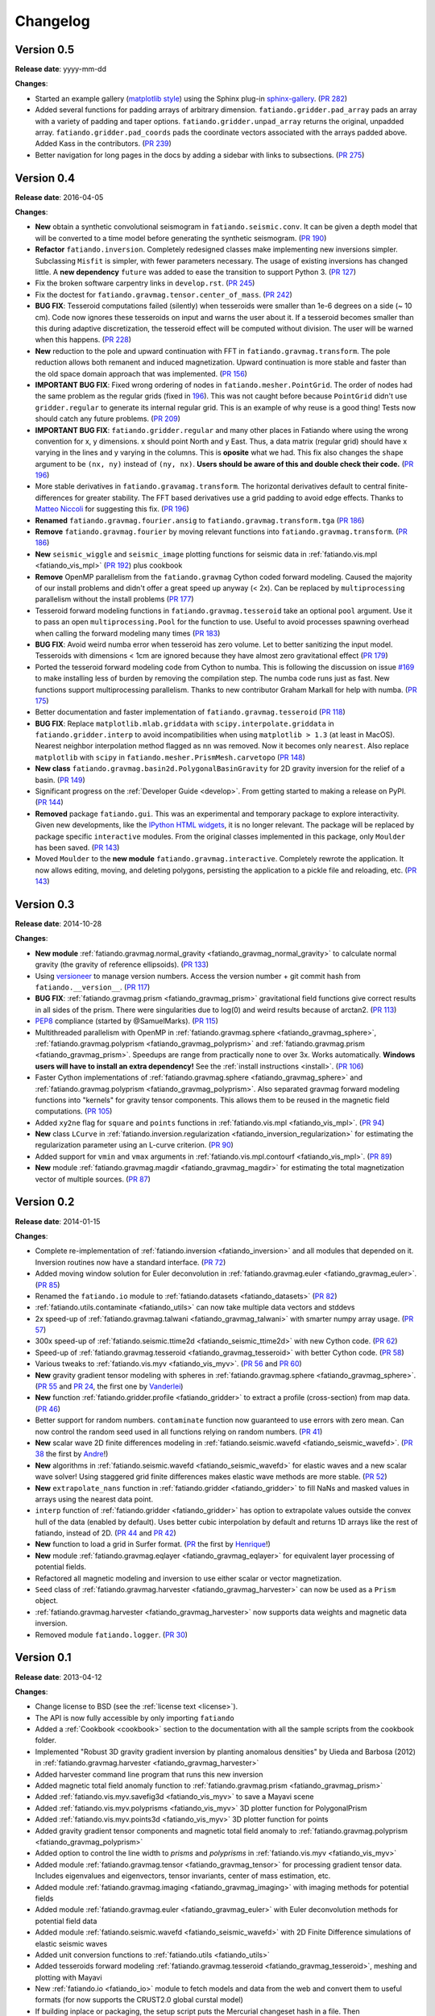 .. _changelog:

Changelog
=========

Version 0.5
-----------

**Release date**: yyyy-mm-dd

**Changes**:

* Started an example gallery (`matplotlib style
  <http://matplotlib.org/gallery.html>`__) using the Sphinx plug-in
  `sphinx-gallery <http://sphinx-gallery.readthedocs.io/>`__.
  (`PR 282 <https://github.com/fatiando/fatiando/pull/282>`__)
* Added several functions for padding arrays of arbitrary dimension.
  ``fatiando.gridder.pad_array`` pads an array with a variety of padding and
  taper options.  ``fatiando.gridder.unpad_array`` returns the original,
  unpadded array.  ``fatiando.gridder.pad_coords`` pads the coordinate vectors
  associated with the arrays padded above. Added Kass in the contributors.
  (`PR 239 <https://github.com/fatiando/fatiando/pull/239>`__)
* Better navigation for long pages in the docs by adding a sidebar with links
  to subsections.
  (`PR 275 <https://github.com/fatiando/fatiando/pull/275>`__)



Version 0.4
-----------

**Release date**: 2016-04-05

**Changes**:

* **New** obtain a synthetic convolutional seismogram in
  ``fatiando.seismic.conv``. It can be given a depth model that will be
  converted to a time model before generating the synthetic seismogram.
  (`PR 190 <https://github.com/fatiando/fatiando/pull/190>`__)
* **Refactor** ``fatiando.inversion``. Completely redesigned classes make
  implementing new inversions simpler. Subclassing ``Misfit`` is simpler, with
  fewer parameters necessary. The usage of existing inversions has changed
  little. A **new dependency** ``future`` was added to ease the transition to
  support Python 3.
  (`PR 127 <https://github.com/fatiando/fatiando/pull/127>`__)
* Fix the broken software carpentry links in ``develop.rst``.
  (`PR 245 <https://github.com/fatiando/fatiando/pull/245>`__)
* Fix the doctest for ``fatiando.gravmag.tensor.center_of_mass``.
  (`PR 242 <https://github.com/fatiando/fatiando/pull/242>`__)
* **BUG FIX**: Tesseroid computations failed (silently) when tesseroids were
  smaller than 1e-6 degrees on a side (~ 10 cm). Code now ignores these
  tesseroids on input and warns the user about it. If a tesseroid becomes
  smaller than this during adaptive discretization, the tesseroid effect will
  be computed without division.  The user will be warned when this happens.
  (`PR 228 <https://github.com/fatiando/fatiando/pull/228>`__)
* **New** reduction to the pole and upward continuation with FFT in
  ``fatiando.gravmag.transform``. The pole reduction allows both remanent and
  induced magnetization. Upward continuation is more stable and faster than the
  old space domain approach that was implemented.
  (`PR 156 <https://github.com/fatiando/fatiando/pull/156>`__)
* **IMPORTANT BUG FIX**: Fixed wrong ordering of nodes in
  ``fatiando.mesher.PointGrid``. The order of nodes had the same problem as the
  regular grids (fixed in
  `196 <https://github.com/fatiando/fatiando/pull/196>`__). This was not caught
  before because ``PointGrid`` didn't use ``gridder.regular`` to generate its
  internal regular grid. This is an example of why reuse is a good thing! Tests
  now should catch any future problems.
  (`PR 209 <https://github.com/fatiando/fatiando/pull/209>`__)
* **IMPORTANT BUG FIX**: ``fatiando.gridder.regular`` and many other places in
  Fatiando where using the wrong convention for x, y dimensions.
  x should point North and y East. Thus, a data matrix (regular grid) should
  have x varying in the lines and y varying in the columns. This is **oposite**
  what we had. This fix also changes the ``shape`` argument to be ``(nx, ny)``
  instead of ``(ny, nx)``. **Users should be aware of this and double check
  their code.**
  (`PR 196 <https://github.com/fatiando/fatiando/pull/196>`__)
* More stable derivatives in ``fatiando.gravamag.transform``. The horizontal
  derivatives default to central finite-differences for greater stability. The
  FFT based derivatives use a grid padding to avoid edge effects.
  Thanks to `Matteo Niccoli <https://mycarta.wordpress.com/>`__ for suggesting
  this fix.
  (`PR 196 <https://github.com/fatiando/fatiando/pull/196>`__)
* **Renamed** ``fatiando.gravmag.fourier.ansig`` to
  ``fatiando.gravmag.transform.tga``
  (`PR 186 <https://github.com/fatiando/fatiando/pull/186>`__)
* **Remove** ``fatiando.gravmag.fourier`` by moving relevant functions into
  ``fatiando.gravmag.transform``.
  (`PR 186 <https://github.com/fatiando/fatiando/pull/186>`__)
* **New** ``seismic_wiggle`` and ``seismic_image`` plotting functions for
  seismic data in :ref:`fatiando.vis.mpl <fatiando_vis_mpl>` (`PR 192
  <https://github.com/fatiando/fatiando/pull/192>`__) plus cookbook
* **Remove** OpenMP parallelism from the ``fatiando.gravmag`` Cython coded
  forward modeling. Caused the majority of our install problems and didn't
  offer a great speed up anyway (< 2x). Can be replaced by ``multiprocessing``
  parallelism without the install problems
  (`PR 177 <https://github.com/fatiando/fatiando/pull/177>`__)
* Tesseroid forward modeling functions in ``fatiando.gravmag.tesseroid`` take
  an optional ``pool`` argument. Use it to pass an open
  ``multiprocessing.Pool`` for the function to use. Useful to avoid processes
  spawning overhead when calling the forward modeling many times
  (`PR 183 <https://github.com/fatiando/fatiando/pull/183>`__)
* **BUG FIX**: Avoid weird numba error when tesseroid has zero volume. Let to
  better sanitizing the input model. Tesseroids with dimensions < 1cm are
  ignored because they have almost zero gravitational effect
  (`PR 179 <https://github.com/fatiando/fatiando/pull/179>`__)
* Ported the tesseroid forward modeling code from Cython to numba. This is
  following the discussion on issue
  `#169 <https://github.com/fatiando/fatiando/issues/169>`__ to make installing
  less of burden by removing the compilation step. The numba code runs just as
  fast. New functions support multiprocessing parallelism.
  Thanks to new contributor Graham Markall for help with numba.
  (`PR 175 <https://github.com/fatiando/fatiando/pull/175>`__)
* Better documentation and faster implementation of
  ``fatiando.gravmag.tesseroid``
  (`PR 118 <https://github.com/fatiando/fatiando/pull/118>`__)
* **BUG FIX**: Replace ``matplotlib.mlab.griddata`` with
  ``scipy.interpolate.griddata`` in ``fatiando.gridder.interp`` to avoid
  incompatibilities when using ``matplotlib > 1.3``
  (at least in MacOS). Nearest neighbor interpolation method flagged as ``nn``
  was removed. Now it becomes only ``nearest``. Also replace ``matplotlib``
  with ``scipy`` in ``fatiando.mesher.PrismMesh.carvetopo``
  (`PR 148 <https://github.com/fatiando/fatiando/pull/148>`_)
* **New class** ``fatiando.gravmag.basin2d.PolygonalBasinGravity`` for 2D
  gravity inversion for the relief of a basin.
  (`PR 149 <https://github.com/fatiando/fatiando/pull/149>`__)
* Significant progress on the :ref:`Developer Guide <develop>`. From getting
  started to making a release on PyPI.
  (`PR 144 <https://github.com/fatiando/fatiando/pull/144>`__)
* **Removed** package ``fatiando.gui``. This was an experimental and temporary
  package to explore interactivity. Given new developments, like the
  `IPython HTML widgets
  <http://nbviewer.ipython.org/github/ipython/ipython/blob/master/examples/Interactive%20Widgets/Index.ipynb>`__,
  it is no longer relevant. The package will be replaced by package specific
  ``interactive`` modules.
  From the original classes implemented in this package, only ``Moulder`` has
  been saved.
  (`PR 143 <https://github.com/fatiando/fatiando/pull/143>`__)
* Moved ``Moulder`` to the **new module** ``fatiando.gravmag.interactive``.
  Completely rewrote the application. It now allows editing, moving, and
  deleting polygons, persisting the application to a pickle file and reloading,
  etc.
  (`PR 143 <https://github.com/fatiando/fatiando/pull/143>`__)

Version 0.3
-----------

**Release date**: 2014-10-28

**Changes**:

* **New module** :ref:`fatiando.gravmag.normal_gravity
  <fatiando_gravmag_normal_gravity>` to calculate normal gravity (the gravity
  of reference ellipsoids).
  (`PR 133 <https://github.com/fatiando/fatiando/pull/133>`_)
* Using `versioneer <https://github.com/warner/python-versioneer>`__ to manage
  version numbers. Access the version number + git commit hash from
  ``fatiando.__version__``.
  (`PR 117 <https://github.com/fatiando/fatiando/pull/117>`_)
* **BUG FIX**: :ref:`fatiando.gravmag.prism <fatiando_gravmag_prism>`
  gravitational field functions give correct results in all sides of the prism.
  There were singularities due to log(0) and weird results because of arctan2.
  (`PR 113 <https://github.com/fatiando/fatiando/pull/113>`_)
* `PEP8 <http://www.python.org/dev/peps/pep-0008/>`__ compliance (started by
  @SamuelMarks).
  (`PR 115 <https://github.com/fatiando/fatiando/pull/115>`_)
* Multithreaded parallelism with OpenMP in
  :ref:`fatiando.gravmag.sphere <fatiando_gravmag_sphere>`,
  :ref:`fatiando.gravmag.polyprism <fatiando_gravmag_polyprism>` and
  :ref:`fatiando.gravmag.prism <fatiando_gravmag_prism>`.
  Speedups are range from practically none to over 3x.
  Works automatically.
  **Windows users will have to install an extra dependency!**
  See the :ref:`install instructions <install>`.
  (`PR 106 <https://github.com/fatiando/fatiando/pull/106>`_)
* Faster Cython implementations of
  :ref:`fatiando.gravmag.sphere <fatiando_gravmag_sphere>` and
  :ref:`fatiando.gravmag.polyprism <fatiando_gravmag_polyprism>`.
  Also separated gravmag forward modeling functions into "kernels" for gravity
  tensor components. This allows them to be reused in the magnetic field
  computations.
  (`PR 105 <https://github.com/fatiando/fatiando/pull/105>`_)
* Added ``xy2ne`` flag for ``square`` and ``points`` functions in
  :ref:`fatiando.vis.mpl <fatiando_vis_mpl>`.
  (`PR 94 <https://github.com/fatiando/fatiando/pull/94>`_)
* **New** class ``LCurve`` in :ref:`fatiando.inversion.regularization
  <fatiando_inversion_regularization>` for estimating the regularization
  parameter using an L-curve criterion.
  (`PR 90 <https://github.com/fatiando/fatiando/pull/90>`_)
* Added support for ``vmin`` and ``vmax`` arguments in
  :ref:`fatiando.vis.mpl.contourf <fatiando_vis_mpl>`.
  (`PR 89 <https://github.com/fatiando/fatiando/pull/89>`_)
* **New** module :ref:`fatiando.gravmag.magdir <fatiando_gravmag_magdir>` for
  estimating the total magnetization vector of multiple sources.
  (`PR 87 <https://github.com/fatiando/fatiando/pull/87>`_)

Version 0.2
-----------

**Release date**: 2014-01-15

**Changes**:

* Complete re-implementation of :ref:`fatiando.inversion <fatiando_inversion>`
  and all modules that depended on it. Inversion routines now have a standard
  interface. (`PR 72 <https://github.com/fatiando/fatiando/pull/72>`_)
* Added moving window solution for Euler deconvolution in
  :ref:`fatiando.gravmag.euler <fatiando_gravmag_euler>`.
  (`PR 85 <https://github.com/fatiando/fatiando/pull/85>`_)
* Renamed the ``fatiando.io`` module to
  :ref:`fatiando.datasets <fatiando_datasets>`
  (`PR 82 <https://github.com/fatiando/fatiando/pull/82>`_)
* :ref:`fatiando.utils.contaminate <fatiando_utils>` can now take multiple data
  vectors and stddevs
* 2x speed-up of :ref:`fatiando.gravmag.talwani <fatiando_gravmag_talwani>`
  with smarter numpy array usage. (`PR 57
  <https://github.com/fatiando/fatiando/pull/57>`_)
* 300x speed-up of :ref:`fatiando.seismic.ttime2d <fatiando_seismic_ttime2d>`
  with new Cython code. (`PR 62
  <https://github.com/fatiando/fatiando/pull/62>`_)
* Speed-up of :ref:`fatiando.gravmag.tesseroid <fatiando_gravmag_tesseroid>`
  with better Cython code. (`PR 58
  <https://github.com/fatiando/fatiando/pull/58>`_)
* Various tweaks to :ref:`fatiando.vis.myv <fatiando_vis_myv>`. (`PR 56
  <https://github.com/fatiando/fatiando/pull/56>`_ and `PR 60
  <https://github.com/fatiando/fatiando/pull/60>`_)
* **New** gravity gradient tensor modeling with spheres in
  :ref:`fatiando.gravmag.sphere <fatiando_gravmag_sphere>`. (`PR 55
  <https://github.com/fatiando/fatiando/pull/55>`_ and `PR 24
  <https://github.com/fatiando/fatiando/pull/24>`_, the first one by
  `Vanderlei <http://fatiando.org/people/oliveira-jr/>`__)
* **New** function :ref:`fatiando.gridder.profile <fatiando_gridder>` to
  extract a profile (cross-section) from map data. (`PR 46
  <https://github.com/fatiando/fatiando/pull/46>`_)
* Better support for random numbers. ``contaminate`` function now guaranteed to
  use errors with zero mean. Can now control the random seed used in all
  functions relying on random numbers. (`PR 41
  <https://github.com/fatiando/fatiando/pull/41>`_)
* **New** scalar wave 2D finite differences modeling in
  :ref:`fatiando.seismic.wavefd <fatiando_seismic_wavefd>`. (`PR 38
  <https://github.com/fatiando/fatiando/pull/38>`_ the first by `Andre
  <http://www.fatiando.org/people/ferreira/>`__!)
* **New** algorithms in :ref:`fatiando.seismic.wavefd
  <fatiando_seismic_wavefd>` for elastic waves and a new scalar wave solver!
  Using staggered grid finite
  differences makes elastic wave methods are more stable. (`PR 52
  <https://github.com/fatiando/fatiando/pull/52>`_)
* **New** ``extrapolate_nans`` function in
  :ref:`fatiando.gridder <fatiando_gridder>` to fill NaNs and masked
  values in arrays using the nearest data point.
* ``interp`` function of :ref:`fatiando.gridder <fatiando_gridder>` has option
  to extrapolate values outside the convex hull of the data (enabled by
  default). Uses better cubic interpolation by default and returns
  1D arrays like the rest of fatiando, instead of 2D. (`PR 44
  <https://github.com/fatiando/fatiando/pull/44>`_ and `PR 42
  <https://github.com/fatiando/fatiando/pull/42>`_)
* **New** function to load a grid in Surfer format. (`PR
  <https://github.com/fatiando/fatiando/pull/33>`_ the first by `Henrique
  <http://fatiando.org/people/santos/>`__!)
* **New** module :ref:`fatiando.gravmag.eqlayer <fatiando_gravmag_eqlayer>` for
  equivalent layer processing of potential fields.
* Refactored all magnetic modeling and inversion to use either scalar or vector
  magnetization.
* ``Seed`` class of
  :ref:`fatiando.gravmag.harvester <fatiando_gravmag_harvester>` can now be
  used as a ``Prism`` object.
* :ref:`fatiando.gravmag.harvester <fatiando_gravmag_harvester>` now supports
  data weights and magnetic data inversion.
* Removed module ``fatiando.logger``. (`PR 30
  <https://github.com/fatiando/fatiando/pull/30>`_)

Version 0.1
-----------

**Release date**: 2013-04-12

**Changes**:

* Change license to BSD (see the :ref:`license text <license>`).
* The API is now fully accessible by only importing ``fatiando``
* Added a :ref:`Cookbook <cookbook>` section to the documentation with all the
  sample scripts from the cookbook folder.
* Implemented "Robust 3D gravity gradient inversion by planting anomalous
  densities" by Uieda and Barbosa (2012) in
  :ref:`fatiando.gravmag.harvester <fatiando_gravmag_harvester>`
* Added harvester command line program that runs this new inversion
* Added magnetic total field anomaly function to
  :ref:`fatiando.gravmag.prism <fatiando_gravmag_prism>`
* Added :ref:`fatiando.vis.myv.savefig3d <fatiando_vis_myv>` to save a Mayavi
  scene
* Added :ref:`fatiando.vis.myv.polyprisms <fatiando_vis_myv>` 3D plotter
  function for PolygonalPrism
* Added :ref:`fatiando.vis.myv.points3d <fatiando_vis_myv>` 3D plotter
  function for points
* Added gravity gradient tensor components and magnetic total field anomaly to
  :ref:`fatiando.gravmag.polyprism <fatiando_gravmag_polyprism>`
* Added option to control the line width to `prisms` and `polyprisms` in
  :ref:`fatiando.vis.myv <fatiando_vis_myv>`
* Added module :ref:`fatiando.gravmag.tensor <fatiando_gravmag_tensor>` for
  processing gradient tensor data. Includes eigenvalues and eigenvectors,
  tensor invariants, center of mass estimation, etc.
* Added module :ref:`fatiando.gravmag.imaging <fatiando_gravmag_imaging>` with
  imaging methods for potential fields
* Added module :ref:`fatiando.gravmag.euler <fatiando_gravmag_euler>` with Euler
  deconvolution methods for potential field data
* Added module :ref:`fatiando.seismic.wavefd <fatiando_seismic_wavefd>` with 2D
  Finite Difference simulations of elastic seismic waves
* Added unit conversion functions to :ref:`fatiando.utils <fatiando_utils>`
* Added tesseroids forward modeling :ref:`fatiando.gravmag.tesseroid
  <fatiando_gravmag_tesseroid>`, meshing and plotting with Mayavi
* New :ref:`fatiando.io <fatiando_io>` module to fetch models and data from the
  web and convert them to useful formats (for now supports the CRUST2.0 global
  curstal model)
* If building inplace or packaging, the setup script puts the Mercurial
  changeset hash in a file. Then fatiando.logger.header
  loads the hash from file and put a "Unknown" if it can't read.
  This way importing fatiando won't fail if the there is no changeset
  information available.
* :ref:`fatiando.mesher.PrismMesh.dump <fatiando_mesher>`: takes a mesh
  file, a property file and a property name. Saves the output to these files.
* Transformed all geometric elements (like Prism, Polygon, etc) into classes
* Ported all C extensions to Python + Numpy. This way compiling is not a
  prerequisite to installing
* Using `Cython <http://www.cython.org>`_ for optional extension modules. If
  they exist, they are loaded to replace the Python + Numpy versions. This all
  happens at runtime.
* Move all physical constants used in ``fatiando`` to module
  :ref:`fatiando.constants <fatiando_constants>`
* Data modules hidden inside functions in
  :ref:`fatiando.gravmag.basin2d <fatiando_gravmag_basin2d>`
* Functions in :ref:`fatiando.gravmag.basin2d <fatiando_gravmag_basin2d>` spit
  out Polygons instead of the vertices estimated. Now you don't have to build
  the polygons by hand.
